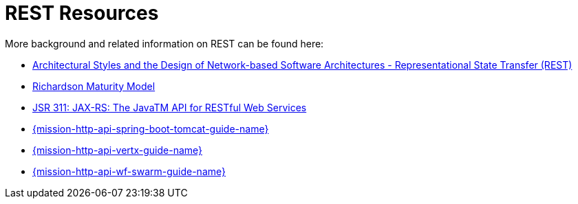 [[about_rest]]
= REST Resources

More background and related information on REST can be found here:

* link:https://www.ics.uci.edu/~fielding/pubs/dissertation/rest_arch_style.htm[Architectural Styles and
the Design of Network-based Software Architectures - Representational State Transfer (REST)]
* link:https://martinfowler.com/articles/richardsonMaturityModel.html[Richardson Maturity Model]
* link:https://www.jcp.org/en/jsr/detail?id=311[JSR 311: JAX-RS: The JavaTM API for RESTful Web Services]

ifdef::http-api-spring-boot-tomcat[]
* link:https://spring.io/guides/gs/rest-service/[Building a RESTful Service with Spring]
endif::http-api-spring-boot-tomcat[]

ifdef::http-api-vertx[]
* link:http://vertx.io/blog/some-rest-with-vert-x/[Some Rest with {VertX}]
endif::http-api-vertx[]

ifdef::http-api-wf-swarm[]
* link:http://resteasy.jboss.org/docs.html[RESTEasy Documentation]
endif::http-api-wf-swarm[]

ifndef::http-api-spring-boot-tomcat[]
* link:{link-http-api-level-0-spring-boot-tomcat-booster}[{mission-http-api-spring-boot-tomcat-guide-name}]
endif::http-api-spring-boot-tomcat[]

ifndef::http-api-vertx[]
* link:{link-http-api-level-0-vertx-booster}[{mission-http-api-vertx-guide-name}]
endif::http-api-vertx[]

ifndef::http-api-wf-swarm[]
* link:{link-http-api-level-0-wf-swarm-booster}[{mission-http-api-wf-swarm-guide-name}]
endif::http-api-wf-swarm[]



